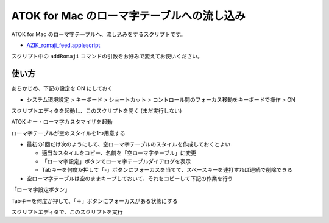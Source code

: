 ##############################################
ATOK for Mac のローマ字テーブルへの流し込み
##############################################

ATOK for Mac のローマ字テーブルへ、流し込みをするスクリプトです。

- `AZIK_romaji_feed.applescript <../sample/AZIK_romaji_feed.applescript>`__

スクリプト中の ``addRomaji`` コマンドの引数をお好みで変えてお使いください。



使い方
============

あらかじめ、下記の設定を ON にしておく

- システム環境設定 > キーボード > ショートカット > コントロール間のフォーカス移動をキーボードで操作 > ON

スクリプトエディタを起動し、このスクリプトを開く (まだ実行しない)

ATOK キー・ローマ字カスタマイザを起動

ローマ字テーブルが空のスタイルを1つ用意する

- 最初の1回だけ次のようにして、空ローマ字テーブルのスタイルを作成しておくとよい

  - 適当なスタイルをコピー、名前を「空ローマ字テーブル」に変更
  - 「ローマ字設定」ボタンでローマ字テーブルダイアログを表示
  - Tabキーを何度か押して「-」ボタンにフォーカスを当てて、スペースキーを連打すれば連続で削除できる

- 空ローマ字テーブルは空のままキープしておいて、それをコピーして下記の作業を行う

「ローマ字設定ボタン」

Tabキーを何度か押して、「＋」ボタンにフォーカスがある状態にする

.. image:: fig/atok_for_mac_edit_romaji_table.png


スクリプトエディタで、このスクリプトを実行
